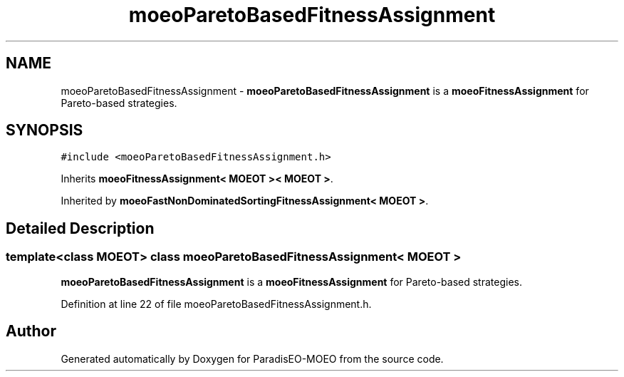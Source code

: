 .TH "moeoParetoBasedFitnessAssignment" 3 "26 Jun 2007" "Version 1.0-beta" "ParadisEO-MOEO" \" -*- nroff -*-
.ad l
.nh
.SH NAME
moeoParetoBasedFitnessAssignment \- \fBmoeoParetoBasedFitnessAssignment\fP is a \fBmoeoFitnessAssignment\fP for Pareto-based strategies.  

.PP
.SH SYNOPSIS
.br
.PP
\fC#include <moeoParetoBasedFitnessAssignment.h>\fP
.PP
Inherits \fBmoeoFitnessAssignment< MOEOT >< MOEOT >\fP.
.PP
Inherited by \fBmoeoFastNonDominatedSortingFitnessAssignment< MOEOT >\fP.
.PP
.SH "Detailed Description"
.PP 

.SS "template<class MOEOT> class moeoParetoBasedFitnessAssignment< MOEOT >"
\fBmoeoParetoBasedFitnessAssignment\fP is a \fBmoeoFitnessAssignment\fP for Pareto-based strategies. 
.PP
Definition at line 22 of file moeoParetoBasedFitnessAssignment.h.

.SH "Author"
.PP 
Generated automatically by Doxygen for ParadisEO-MOEO from the source code.
